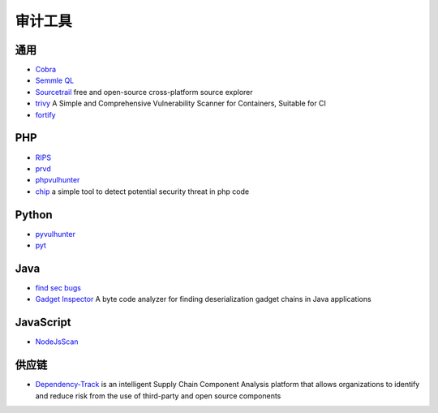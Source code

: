审计工具
========================================

通用
----------------------------------------
- `Cobra <https://github.com/FeeiCN/cobra>`_
- `Semmle QL <https://github.com/Semmle/ql>`_
- `Sourcetrail <https://github.com/CoatiSoftware/Sourcetrail>`_ free and open-source cross-platform source explorer
- `trivy <https://github.com/knqyf263/trivy>`_ A Simple and Comprehensive Vulnerability Scanner for Containers, Suitable for CI
- `fortify <http://www.fortify.net/>`_

PHP
----------------------------------------
- `RIPS <http://rips-scanner.sourceforge.net/>`_
- `prvd <https://github.com/fate0/prvd>`_
- `phpvulhunter <https://github.com/OneSourceCat/phpvulhunter>`_
- `chip <https://github.com/phith0n/chip>`_ a simple tool to detect potential security threat in php code

Python
----------------------------------------
- `pyvulhunter <https://github.com/shengqi158/pyvulhunter>`_
- `pyt <https://github.com/python-security/pyt>`_

Java
----------------------------------------
- `find sec bugs <https://github.com/find-sec-bugs/find-sec-bugs>`_
- `Gadget Inspector <https://github.com/JackOfMostTrades/gadgetinspector>`_  A byte code analyzer for finding deserialization gadget chains in Java applications

JavaScript
----------------------------------------
- `NodeJsScan <https://github.com/ajinabraham/NodeJsScan>`_

供应链
----------------------------------------
- `Dependency-Track <https://github.com/DependencyTrack/dependency-track>`_ is an intelligent Supply Chain Component Analysis platform that allows organizations to identify and reduce risk from the use of third-party and open source components

